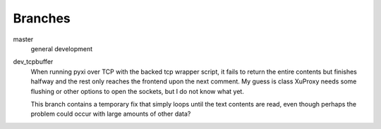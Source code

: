 Branches
---------
master
    general development
dev_tcpbuffer
    When running pyxi over TCP with the backed tcp wrapper script, it fails to
    return the entire contents but finishes halfway and the rest only reaches
    the frontend upon the next comment.
    My guess is class XuProxy needs some flushing or other options to open the
    sockets, but I do not know what yet. 

    This branch contains a temporary fix that simply loops until the text
    contents are read, even though perhaps the problem could occur with large
    amounts of other data?

